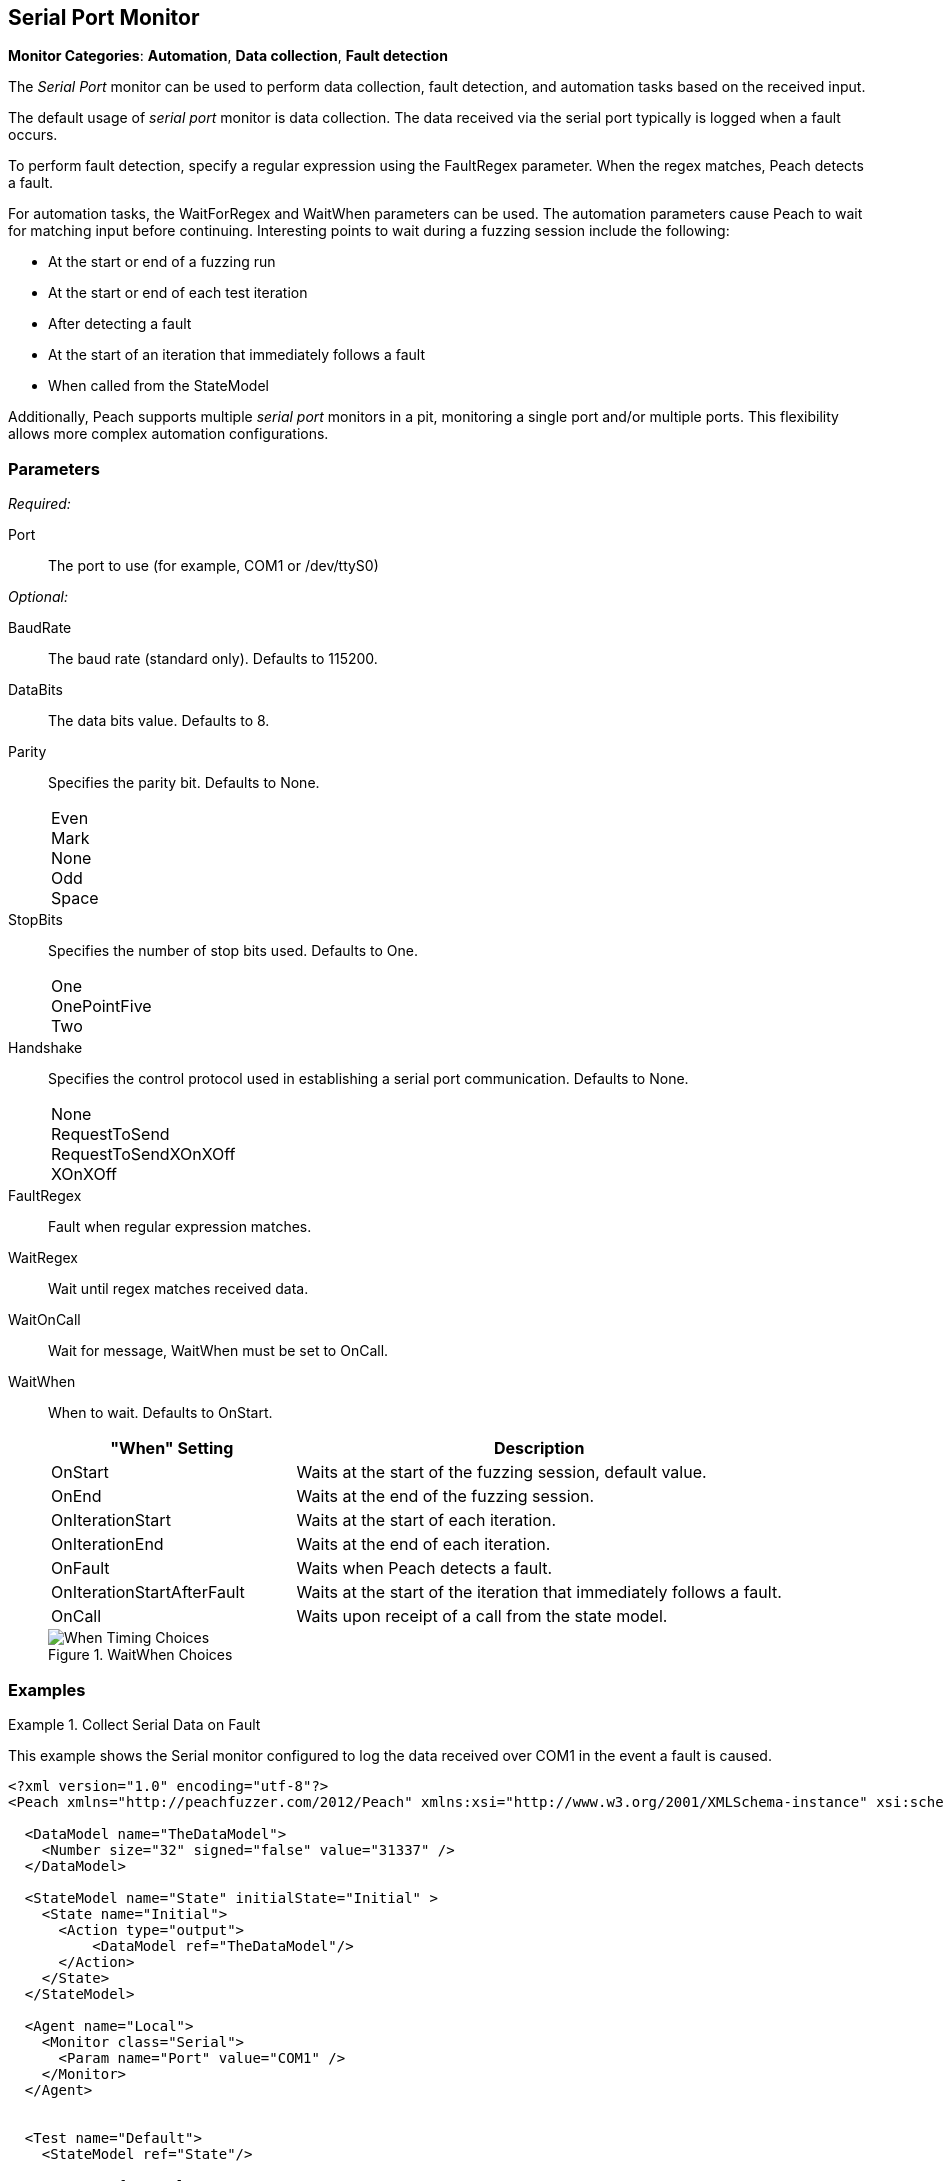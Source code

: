 :images: ../images
<<<
[[Monitors_Serial]]
== Serial Port Monitor

*Monitor Categories*: *Automation*, *Data collection*, *Fault detection*

The _Serial Port_ monitor can be used to perform data collection, fault detection, 
and automation tasks based on the received input. 

The default usage of  _serial port_ monitor is data collection. The data received 
via the serial port typically is logged when a fault occurs.

To perform fault detection, specify a regular expression using the +FaultRegex+ 
parameter. When the regex matches, Peach detects a fault. 

For automation tasks, the +WaitForRegex+ and +WaitWhen+ parameters can be used. 
The automation parameters cause Peach to wait for matching input before continuing. 
Interesting points to wait during a fuzzing session include the following: 

* At the start or end of a fuzzing run
* At the start or end of each test iteration
* After detecting a fault
* At the start of an iteration that immediately follows a fault 
* When called from the StateModel

Additionally, Peach supports multiple _serial port_ monitors in a pit, monitoring a single port and/or multiple ports. This flexibility allows more complex automation configurations.

=== Parameters

_Required:_

Port:: The port to use (for example, COM1 or /dev/ttyS0)

_Optional:_

BaudRate:: The baud rate (standard only). Defaults to 115200.
DataBits:: The data bits value. Defaults to 8.
Parity::
+
Specifies the parity bit. Defaults to None. 
+
[horizontal]
Even;;
Mark;;
None;;
Odd;;
Space;;

StopBits::
+
Specifies the number of stop bits used. Defaults to One.
+
[horizontal]
One;;
OnePointFive;;
Two;;

Handshake::
+
Specifies the control protocol used in establishing a serial port communication. Defaults to None.
+
[horizontal]
None;;
RequestToSend;;
RequestToSendXOnXOff;;
XOnXOff;;

FaultRegex:: Fault when regular expression matches.
WaitRegex:: Wait until regex matches received data.
WaitOnCall:: Wait for message, WaitWhen must be set to OnCall.
WaitWhen:: 
+
When to wait. Defaults to OnStart.
+
[cols="1,2" options="header",halign="center"] 
|==========================================================
|"When" Setting              |Description
|OnStart                     |Waits at the start of the fuzzing session, default value.
|OnEnd                       |Waits at the end of the fuzzing session.
|OnIterationStart            |Waits at the start of each iteration.
|OnIterationEnd              |Waits at the end of each iteration.
|OnFault                     |Waits when Peach detects a fault.
|OnIterationStartAfterFault  |Waits at the start of the iteration that immediately follows a fault.
|OnCall                      |Waits upon receipt of a call from the state model.
|==========================================================
+
.WaitWhen Choices
image::{images}/Timings_All.PNG["When Timing Choices", scalewidth="75%"]

=== Examples

ifdef::peachug[]

.Collect Serial Data on Fault +
====================

This parameter example is from a setup that uses the default settings for the Serial monitor, resulting in the monitor performing data collection of the data received over COM1 if a fault occurs. Other than the mandatory Port declaration, the setup uses default values.

[cols="2,4" options="header",halign="center"] 
|==========================================================
|Parameter   |Value
|Port        |COM1
|==========================================================
====================


.Collect Serial Data on Fault and Watch for a Fault on the Serial Port +
====================

This parameter example is from a setup that watches for a fault on COM1, and logs data received over COM1 if a  fault occurs. 
In addition to normal data collection, this setup generates a fault when the text "ERROR" is received over the serial port.


[cols="2,4" options="header",halign="center"] 
|==========================================================
|Parameter   |Value
|Port        |COM1
|FaultRegex  |ERROR
|==========================================================

====================


.Collect Serial Data on a Fault and Watch for a Fault on the Serial Port +
====================

This example might be used when fuzzing a network device such as a router. Peach is started after the router has booted and the Serial monitor is configured to detect error messages that are considered bad, and also to wait for the boot completed message after a fault is detected. A second monitor, such as IpPower9258, could be configured to reboot the device after a fault occurs.


[cols="2,4" options="header",halign="center"] 
|==========================================================
|Parameter   |Value
|Port        |COM1
|FaultRegex  |ERROR
|WaitRegex   |Boot up completed
|WaitWhen    |OnIterationAfterFault
|==========================================================

====================


.Multiple Serial Monitors on a Single Port
=========================

This example might be used when fuzzing a network device such as a router. The configuration uses three monitors, all located on the fuzzing machine. One agent hosts all three monitors. Here are the monitors:

* Serial Monitor - Waits for the initial "boot completed" message.
* Serial Monitor (2) - Watches for errors, and waits for the "boot completed" message that follows a fault.
* IpPower9258 Monitor - controls the power box. Physically causes a reboot of the test target after a fault occurs. 

*Serial Monitor - Startup*
[cols="2,4" options="header",halign="center"] 
|==========================================================
|Parameter   |Value
|Name        |Console_Port
|Port        |COM1
|WaitRegex   |Boot up completed
|==========================================================

*Serial Monitor (2) - Detect Errors and Restart*
[cols="2,4" options="header",halign="center"] 
|==========================================================
|Parameter   |Value
|Name        |Debug_Port
|Port        |COM1
|FaultRegex  |ERROR
|WaitRegex   |Boot up completed
|WaitWhen    |OnIterationAfterFault
|==========================================================

*xref:Monitors_IpPower9258[IpPower9258 Monitor]--Reboot the Test Target*
[cols="2,4" options="header",halign="center"] 
|==========================================================
|Parameter   |Value
|Name        |PowerBox_IpPower9258
|Host        |10.1.1.1
|User        |guest
|Password    |guest123
|Port        |1
|==========================================================

=========================


.Multiple Serial Monitors for Different Ports
=========================

This example hooks up to a console port and also a debug port on a device. The monitor on the console port is set up for fault detection, data collection, and automation tasks. The monitor on the debug port is set up for data collection following a fault. 

*Console Port*
[cols="2,4" options="header",halign="center"] 
|==========================================================
|Parameter   |Value
|Name        |Console_Port
|Port        |COM1
|FaultRegex  |ERROR
|WaitRegex   |Boot up completed
|WaitWhen    |OnIterationAfterFault
|==========================================================

*Debug Port*
[cols="2,4" options="header",halign="center"] 
|==========================================================
|Parameter   |Value
|Name        |Debug_Port
|Port        |COM2
|==========================================================
    
=========================


endif::peachug[]


ifndef::peachug[]

.Collect Serial Data on Fault
=============================

This example shows the Serial monitor configured to log the data received over COM1 in the event a fault is caused.

[source,xml]
----
<?xml version="1.0" encoding="utf-8"?>
<Peach xmlns="http://peachfuzzer.com/2012/Peach" xmlns:xsi="http://www.w3.org/2001/XMLSchema-instance" xsi:schemaLocation="http://peachfuzzer.com/2012/Peach peach.xsd">

  <DataModel name="TheDataModel">
    <Number size="32" signed="false" value="31337" />
  </DataModel>

  <StateModel name="State" initialState="Initial" >
    <State name="Initial">
      <Action type="output">
          <DataModel ref="TheDataModel"/>
      </Action>
    </State>
  </StateModel>

  <Agent name="Local">
    <Monitor class="Serial">
      <Param name="Port" value="COM1" />
    </Monitor>
  </Agent>


  <Test name="Default">
    <StateModel ref="State"/>

    <Agent ref="Local" />

    <Publisher class="ConsoleHex"/>

    <Logger class="File">
      <Param name="Path" value="logs"/>
    </Logger>
  </Test>
</Peach>
----
=============================


.Collect Serial Data on Fault
=============================

This example shows the Serial monitor configured to log the received data and to generate a fault when the text "ERROR" is received.

[source,xml]
----
<?xml version="1.0" encoding="utf-8"?>
<Peach xmlns="http://peachfuzzer.com/2012/Peach" xmlns:xsi="http://www.w3.org/2001/XMLSchema-instance" xsi:schemaLocation="http://peachfuzzer.com/2012/Peach peach.xsd">

  <DataModel name="TheDataModel">
    <Number size="32" signed="false" value="31337" />
  </DataModel>

  <StateModel name="State" initialState="Initial" >
    <State name="Initial">
      <Action type="output">
          <DataModel ref="TheDataModel"/>
      </Action>
    </State>
  </StateModel>

  <Agent name="Local">
    <Monitor class="Serial">
      <Param name="Port" value="COM1" />
      <Param name="FaultRegex" value="ERROR" />
    </Monitor>
  </Agent>


  <Test name="Default">
    <StateModel ref="State"/>

    <Agent ref="Local" />

    <Publisher class="ConsoleHex"/>

    <Logger class="File">
      <Param name="Path" value="logs"/>
    </Logger>
  </Test>
</Peach>
----
=============================


.Wait for Boot Message
======================

This example might be used when fuzzing a network device such as a router. Peach is started after the router has booted and the Serial monitor is configured to detect error messages that are considered bad, and also to wait for the boot completed message after a fault is detected. A second monitor, IpPower9258 is configured to reboot the device after a fault occurs.

[source,xml]
----
<?xml version="1.0" encoding="utf-8"?>
<Peach xmlns="http://peachfuzzer.com/2012/Peach" xmlns:xsi="http://www.w3.org/2001/XMLSchema-instance" xsi:schemaLocation="http://peachfuzzer.com/2012/Peach peach.xsd">

  <DataModel name="TheDataModel">
    <Number size="32" signed="false" value="31337" />
  </DataModel>

  <StateModel name="State" initialState="Initial" >
    <State name="Initial">
      <Action type="output">
          <DataModel ref="TheDataModel"/>
      </Action>
    </State>
  </StateModel>

  <Agent name="Local">
  
    <!-- Restart device on fault -->
    <Monitor class="IpPower9258">
      <Param name="Host" value="10.1.1.1" />
      <Param name="User" value="guest" />
      <Param name="Password" value="guest123" />
      <Param name="Port" value="1" />
    </Monitor>
  
    <!-- Fault when "ERROR" is found, and also wait for boot message after fault. -->
    <Monitor class="Serial">
      <Param name="Port" value="COM1" />
      <Param name="FaultRegex" value="ERROR" />
      <Param name="WaitRegex" value="Boot up completed" />
      <Param name="WaitWhen" value="OnIterationAfterFault" />
    </Monitor>
  </Agent>


  <Test name="Default">
    <StateModel ref="State"/>

    <Agent ref="Local" />

    <Publisher class="ConsoleHex"/>

    <Logger class="File">
      <Param name="Path" value="logs"/>
    </Logger>
  </Test>
</Peach>
----

======================

.Multiple Serial Monitors with Same Port
========================================

This example might be used when fuzzing a network device such as a router. Peach is started and waits for the device to boot using the first serial monitor. The second Serial monitor is configured to detect error messages that are considered bad, and also to wait for the boot completed message after a fault is detected. A second monitor, IpPower9258 is configured to reboot the device after a fault occurs.

[source,xml]
----
<?xml version="1.0" encoding="utf-8"?>
<Peach xmlns="http://peachfuzzer.com/2012/Peach" xmlns:xsi="http://www.w3.org/2001/XMLSchema-instance" xsi:schemaLocation="http://peachfuzzer.com/2012/Peach peach.xsd">

  <DataModel name="TheDataModel">
    <Number size="32" signed="false" value="31337" />
  </DataModel>

  <StateModel name="State" initialState="Initial" >
    <State name="Initial">
      <Action type="output">
          <DataModel ref="TheDataModel"/>
      </Action>
    </State>
  </StateModel>

  <Agent name="Local">
  
    <!-- Restart device on fault -->
    <Monitor class="IpPower9258">
      <Param name="Host" value="10.1.1.1" />
      <Param name="User" value="guest" />
      <Param name="Password" value="guest123" />
      <Param name="Port" value="1" />
    </Monitor>
  
    <!-- Waits at the start of fuzzing for message -->
    <Monitor class="Serial">
      <Param name="Port" value="COM1" />
      <Param name="WaitForRegex" value="Boot up completed" />
    </Monitor>
    
    <!-- Fault when "ERROR" is found, and also wait for boot message after fault. -->
    <Monitor class="Serial">
      <Param name="Port" value="COM1" />
      <Param name="FaultRegex" value="ERROR" />
      <Param name="WaitRegex" value="Boot up completed" />
      <Param name="WaitWhen" value="OnIterationAfterFault" />
    </Monitor>
  </Agent>


  <Test name="Default">
    <StateModel ref="State"/>

    <Agent ref="Local" />

    <Publisher class="ConsoleHex"/>

    <Logger class="File">
      <Param name="Path" value="logs"/>
    </Logger>
  </Test>
</Peach>
----

========================================


.Multiple Serial Monitors
=========================

This example hooks up to a console port and also a debug port on a device. The debug port is set up for data collection. The console port is set up for fault detection, data collection, and automation tasks.

[source,xml]
----
<?xml version="1.0" encoding="utf-8"?>
<Peach xmlns="http://peachfuzzer.com/2012/Peach" xmlns:xsi="http://www.w3.org/2001/XMLSchema-instance" xsi:schemaLocation="http://peachfuzzer.com/2012/Peach peach.xsd">

  <DataModel name="TheDataModel">
    <Number size="32" signed="false" value="31337" />
  </DataModel>

  <StateModel name="State" initialState="Initial" >
    <State name="Initial">
      <Action type="output">
          <DataModel ref="TheDataModel"/>
      </Action>
    </State>
  </StateModel>

  <Agent name="Local">
  
    <!-- Restart device on fault -->
    <Monitor class="IpPower9258">
      <Param name="Host" value="10.1.1.1" />
      <Param name="User" value="guest" />
      <Param name="Password" value="guest123" />
      <Param name="Port" value="1" />
    </Monitor>
  
    <!-- Console Port -->
    <Monitor class="Serial">
      <Param name="Port" value="COM1" />
      <Param name="FaultRegex" value="ERROR" />
      <Param name="WaitRegex" value="Boot up completed" />
      <Param name="WaitWhen" value="OnIterationAfterFault" />
    </Monitor>
    
    <!-- Debug port -->
    <Monitor class="Serial">
      <Param name="Port" value="COM2" />
    </Monitor>
  </Agent>


  <Test name="Default">
    <StateModel ref="State"/>

    <Agent ref="Local" />

    <Publisher class="ConsoleHex"/>

    <Logger class="File">
      <Param name="Path" value="logs"/>
    </Logger>
  </Test>
</Peach>
----

=========================

endif::peachug[]
